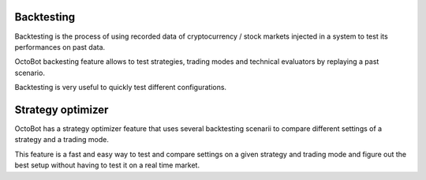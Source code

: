 
Backtesting
===========

Backtesting is the process of using recorded data of cryptocurrency / stock markets injected in a system to test its performances on past data.


.. image:: https://raw.githubusercontent.com/Drakkar-Software/OctoBot/assets/wiki_resources/backtesting.jpg
   :target: https://raw.githubusercontent.com/Drakkar-Software/OctoBot/assets/wiki_resources/backtesting.jpg
   :alt: backtesting


OctoBot backesting feature allows to test strategies, trading modes and technical evaluators by replaying a past scenario.

Backtesting is very useful to quickly test different configurations.

Strategy optimizer
==================

OctoBot has a strategy optimizer feature that uses several backtesting scenarii to compare different settings of a strategy and a trading mode. 


.. image:: https://raw.githubusercontent.com/Drakkar-Software/OctoBot/assets/wiki_resources/strategy_optimizer.jpg
   :target: https://raw.githubusercontent.com/Drakkar-Software/OctoBot/assets/wiki_resources/strategy_optimizer.jpg
   :alt: strategy optimizer


This feature is a fast and easy way to test and compare settings on a given strategy and trading mode and figure out the best setup without having to test it on a real time market.
